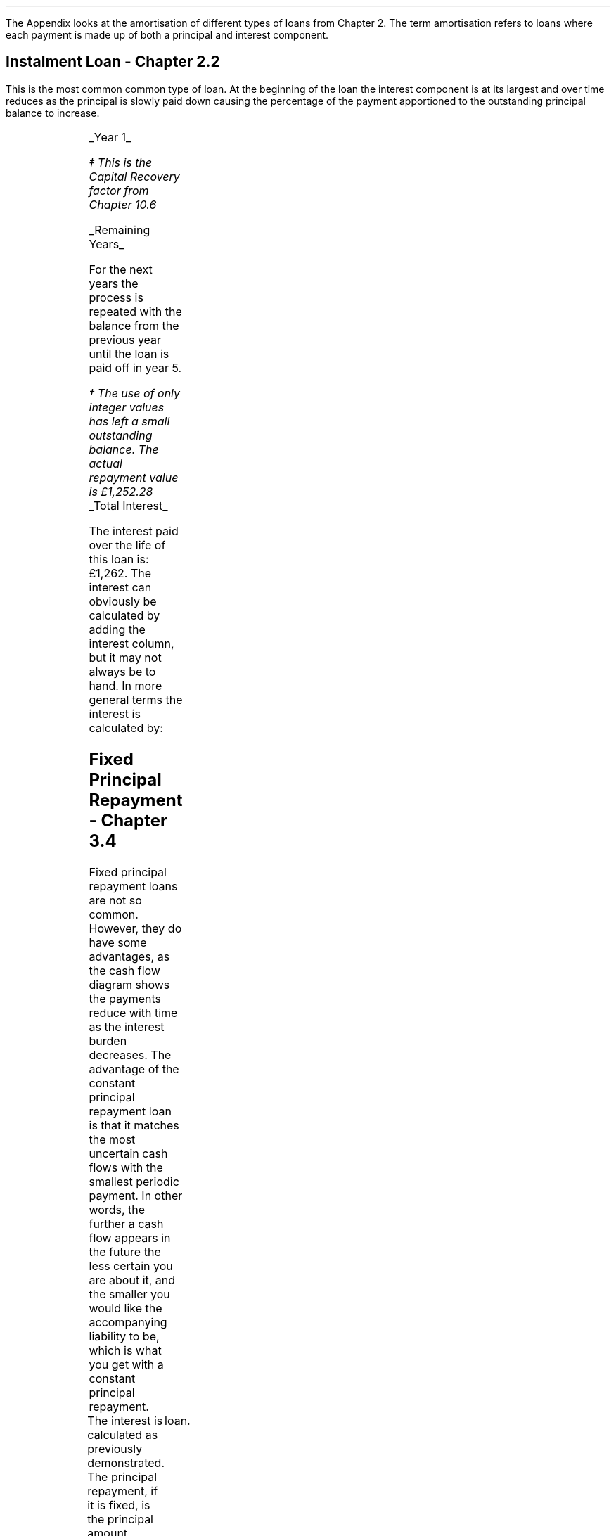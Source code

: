 .\" .XS
.\" APPENDIX H - Loans
.\" .XE
.\" .
.\" .ce 100
.\" \s+8\fBAPPENDIX H\s0\fP
.\" .sp 20
.\" .B
.\" .LG
.\" LOANS
.\" .R
.\" .ce 0
.\"  .bp
.
.\" .SH 1
.\" Loans
.\" .LP
The Appendix looks at the amortisation of different types of loans from Chapter
2. The term amortisation refers to loans where each payment is made up of both
a principal and interest component.
.SH
Instalment Loan - Chapter 2.2
.LP
This is the most common common type of loan. At the beginning of the loan the
interest component is at its largest and over time reduces as the principal is
slowly paid down causing the percentage of the payment apportioned to the
outstanding principal balance to increase.
.PS
A: [  box invis wid 0.20 ht 0.20 "0"
		arrow up 0.3 at last box.n
		"\[Po]5,000" above at end of last arrow
		line right 0.3 from last box.e
		box invis wid 0.20 ht 0.20 "1"
		arrow down 0.2 at last box.s
		"\[Po]1,252" below at end of last arrow
		line right 0.3 from last box.e
		box invis wid 0.20 ht 0.20 "2"
		arrow down 0.2 at last box.s
		"\[Po]1,252" below at end of last arrow
		line right 0.3 from last box.e 
		box invis wid 0.20 ht 0.20 "3"
		arrow down 0.2 at last box.s
		"\[Po]1,252" below at end of last arrow
		line right 0.3 from last box.e 
		box invis wid 0.20 ht 0.20 "4"
		arrow down 0.2 at last box.s
		"\[Po]1,252" below at end of last arrow
		line right 0.3 from last box.e 
		box invis wid 0.20 ht 0.20 "5"
		arrow down 0.2 at last box.s
		"\[Po]1,252" below at end of last arrow
		]
box invis "i = 8/100" wid 0.6 ht 0.25 with .s at A.n + (0.0,-0.25)
.PE
.
.UL "Year 1"
.EQ I
"Periodic payment" lm "Opening balance "^(A/P, 8%, 5)\(dd
.EN
.FS
\(dd This is the Capital Recovery factor from Chapter 10.6
.FE
.sp -0.6v
.EQ I
lineup =~~
5,000 ncaprec(0.08, 5)
.EN
.sp -0.6v
.EQ I
lineup =~~
5,000(0.2505)
.EN
.sp -0.6v
.EQ I
lineup =~~
\[Po]1,252
.EN
.
.EQ I
Interest lineup =~~
"Opening balance" times ~^ rate%
.EN
.sp -0.6v
.EQ I
lineup =~~
5,000 times ~^ 8 over 100
.EN
.sp -0.6v
.EQ I
lineup =~~
\[Po]400
.EN
.
.EQ I
"Principal repayment" lineup =~~
"Periodic payment" - interest
.EN
.sp -0.6v
.EQ I
lineup =~~
1,252 - 400
.EN
.sp -0.6v
.EQ I
lineup =~~
\[Po]852 
.EN
.
.EQ I
"Balance outstanding" lineup =~~
"Opening balance" - "principal repayment"
.EN
.sp -0.6v
.EQ I
lineup =~~
5,000 - 852
.EN
.sp -0.6v
.EQ I
lineup =~~
\[Po]4,148
.EN
.
.UL "Remaining Years"
.LP
For the next years the process is repeated with the balance from the previous
year until the loan is paid off in year 5.
.TS
tab (#) center;
lp-2 lp-2 lp-2 lp-2 lp-2
l n n n n .
_
PERIOD#PAYMENT#INTEREST#PRINCIPLE#BALANCE
_
Year 0####(5,000)
Year 1#1,252#400#852#(4,148)
Year 2#1,252#332#920#(3,228)
Year 3#1,252#258#994#(2,234)
Year 4#1,252#179#1,073#(1,161)
Year 5#1,252#93#1,159#(2)\(dg
_
.TE
.FS
\(dg The use of only integer values has left a small outstanding balance. The
actual repayment value is \[Po]1,252.28
.FE
.sp -1v
.UL "Total Interest"
.LP
The interest paid over the life of this loan is: \[Po]1,262. The interest can
obviously be calculated by adding the interest column, but it may not always be
to hand. In more general terms the interest is calculated by:
.EQ I
"Total interest" lineup =~~
"Total payments" - "loan value"
.EN
.sp -0.6v
.EQ I
lineup =~~
( 5 times ~^ 1,252 ) - 5,000
.EN
.sp -0.6v
.EQ I
lineup =~~
\[Po]1,260\(dg
.EN
.
.KS
.SH
Fixed Principal Repayment - Chapter 3.4
.LP
Fixed principal repayment loans are not so common. However, they do have some
advantages, as the cash flow diagram shows the payments reduce with time as the
interest burden decreases. The advantage of the constant principal repayment
loan is that it matches the most uncertain cash flows with the smallest
periodic payment. In other words, the further a cash flow appears in the future
the less certain you are about it, and the smaller you would like the
accompanying liability to be, which is what you get with a constant principal
repayment.
.PS
A: [  box invis wid 0.20 ht 0.20 "0"
		arrow up 0.3 at last box.n
		"\[Po]5,000" above at end of last arrow
		line right 0.3 from last box.e
		box invis wid 0.20 ht 0.20 "1"
		arrow down 0.28 at last box.s
		"\[Po]1,400" below at end of last arrow
		line right 0.3 from last box.e
		box invis wid 0.20 ht 0.20 "2"
		arrow down 0.26 at last box.s
		"\[Po]1,320" below at end of last arrow
		line right 0.3 from last box.e 
		box invis wid 0.20 ht 0.20 "3"
		arrow down 0.24 at last box.s
		"\[Po]1,240" below at end of last arrow
		line right 0.3 from last box.e 
		box invis wid 0.20 ht 0.20 "4"
		arrow down 0.22 at last box.s
		"\[Po]1,160" below at end of last arrow
		line right 0.3 from last box.e 
		box invis wid 0.20 ht 0.20 "5"
		arrow down 0.2 at last box.s
		"\[Po]1,080" below at end of last arrow
		]
box invis "i = 8/100" wid 0.6 ht 0.25 with .s at A.n + (0.0,-0.25)
.PE
.KE
The interest is calculated as previously demonstrated. The principal repayment,
if it is fixed, is the principal amount divided by the number of periods in the
	loan.
.LP
.UL "Year 1"
.EQ I
"Periodic payment" lineup =~~
Interest + principal
.EN
.sp -0.6v
.EQ I
lineup =~~
400 + 1,000
.EN
.sp -0.6v
.EQ I
lineup =~~
\[Po]1,400 
.EN
.
.EQ I
Interest lineup =~~
"Opening balance" times ~^ rate%
.EN
.sp -0.6v
.EQ I
lineup =~~
5,000 times ~^ 8 over 100
.EN
.sp -0.6v
.EQ I
lineup =~~
400
.EN
.
.EQ I
"Principal repayment" lineup =~~
"Opening balance" over "number of periods"
.EN
.sp -0.6v
.EQ I
lineup =~~
5,000 over 5
.EN
.sp -0.6v
.EQ I
lineup =~~
\[Po]1,000
.EN
.
.EQ I
"Balance outstanding" lineup =~~
"Opening balance" - "Principal repayment"
.EN
.sp -0.6v
.EQ I
lineup =~~
5,000 - 1,000
.EN
.sp -0.6v
.EQ I
lineup =~~
\[Po]4,000
.EN
.UL "Remaining Years"
.LP
For the next years the process is repeated with the balance from the previous
year until the loan is paid off in year 5.
.TS
tab (#) center;
lp-2 lp-2 lp-2 lp-2 lp-2
l n n n n .
_
PERIOD#PAYMENT#INTEREST#PRINCIPLE#BALANCE
_
Year 0####(5,000)
Year 1#1,400#400#1,000#(4,000)
Year 2#1,320#320#1,000#(3,000)
Year 3#1,240#240#1,000#(2,000)
Year 4#1,160#160#1,000#(1,000)
Year 5#1,080#80#1,000#(0)
_
.TE
.UL "Total Interest"
.EQ I
"Total interest" lineup =~~
"Total payments" - "loan value"
.EN
.sp -0.6v
.EQ I
lineup =~~
( 1,400 + 1,320 + 1,240 + 1,160 + 1,080) - 5,000
.EN
.sp -0.6v
.EQ I
lineup =~~
\[Po]1,200
.EN
The interest paid over the life of this loan is: \[Po]1,200. This is lower than
fixed repayment loan because of the increased size of the periodic principal
repayment which accelerates the reduction in the outstanding balance.
.KS
.SH
Balloon Payment - Chapter 3.5
.LP
Loans with a balloon payment have become more popular in recent years as it
allows the lender to reduce the periodic payment due by the borrower. A loan
incorporating a balloon payment is particularly popular when used to finance
vehicles.
.LP
A simple example for a debt with a balloon payment might be as follows. A small
deposit is made and the borrower's repayment is used to finance the
depreciation in asset value due to use and the passage of time. At the end of
the loan the borrower can has an option to make a balloon payment and acquire
the asset. If the borrower does not make the balloon payment the lender
disposes of the asset and the salvage value on disposal \fBshould\fP equal the
remaining balance.
.LP
The interest is the same as previously stated. The periodic payment amount
would be calculated by the lender to match the \fBexpected\fP depreciation. The
principal repayment is the amount left after the interest has been deducted
from the periodic payment.
.LP
The balloon payment is the interest on the outstanding balance and the
remaining balance at the end of the specified term.
.PS
A: [  box invis wid 0.20 ht 0.20 "0"
		arrow up 0.3 at last box.n
		"\[Po]5,000" above at end of last arrow
		line right 0.3 from last box.e
		box invis wid 0.20 ht 0.20 "1"
		arrow down 0.2 at last box.s
		"\[Po]1,000" below at end of last arrow
		line right 0.3 from last box.e
		box invis wid 0.20 ht 0.20 "2"
		arrow down 0.2 at last box.s
		"\[Po]1,000" below at end of last arrow
		line right 0.3 from last box.e 
		box invis wid 0.20 ht 0.20 "3"
		arrow down 0.2 at last box.s
		"\[Po]1,000" below at end of last arrow
		line right 0.3 from last box.e 
		box invis wid 0.20 ht 0.20 "4"
		arrow down 0.2 at last box.s
		"\[Po]1,000" below at end of last arrow
		line right 0.3 from last box.e 
		box invis wid 0.20 ht 0.20 "5"
		arrow down 0.4 at last box.s
		"\[Po]2,480" below at end of last arrow
		]
box invis "i = 8/100" wid 0.6 ht 0.25 with .s at A.n + (0.0,-0.25)
.PE
.KE
.UL "Year 1"
.EQ I
"Periodic payment" lineup =~~
1,000 ^ "this value is selected by the lender"
.EN
.
.EQ I
Interest lineup =~~
"Opening balance" times ~^ rate%
.EN
.sp -0.6v
.EQ I
lineup =~~
5,000 times ~^ 8 over 100
.EN
.sp -0.6v
.EQ I
lineup =~~
\[Po]400
.EN
.
.EQ I
"Principal repayment" lineup =~~
"Periodic payment" - interest
.EN
.sp -0.6v
.EQ I
lineup =~~
1,000 - 400
.EN
.sp -0.6v
.EQ I
lineup =~~
\[Po]600
.EN
.
.EQ I
"Balance outstanding" lineup =~~
"Opening balance" - "principal repayment"
.EN
.sp -0.6v
.EQ I
lineup =~~
5,000 - 600
.EN
.sp -0.6v
.EQ I
lineup =~~
\[Po]4,400
.EN
.UL "Years 2 to 4"
.LP
For the next years the process is repeated with the balance from the previous
year until year 4.
.sp
.UL "Year 5"
.LP
Year 5, balloon payment:
.EQ I
"Interest on balance outstanding" lm
"balance outstanding" times ~^ rate%
.EN
.sp -0.6v
.EQ I
lineup =~~
2,296 times ~^ 8 over 100
.EN
.sp -0.6v
.EQ I
lineup =~~
\[Po]184
.EN
.KS
.EQ I
"balloon payment\(dd" lineup =~~
"outstanding balance + interest"
.EN
.FS
\(dd The balloon payment can also be expressed as: # "outstanding balance "
times ~^ ( 1 + rate% ) # if you are not interested in the interest amount. #
2,296 times ~^ 1.08 =~~ \[Po]2,480 #
.FE
.sp -0.6v
.EQ I
lineup =~~
2,296 + 184
.EN
.sp -0.6v
.EQ I
lineup =~~
\[Po]2,480
.EN
.KE
.KS
.
.TS
tab (#) center;
lp-2 lp-2 lp-2 lp-2 lp-2
l n n n n .
_
PERIOD#PAYMENT#INTEREST#PRINCIPLE#BALANCE
_
Year 0####(5,000)
Year 1#1,000#400#600#(4,400)
Year 2#1,000#352#648#(3,752)
Year 3#1,000#300#700#(3,052)
Year 4#1,000#244#756#(2,296)
Year 5#2,480#184#2,296#(0)
_
.TE
.KE
.UL "Total Interest"
.EQ I
"Total interest" lineup =~~
"Total payments" - "loan value"
.EN
.sp -0.6v
.EQ I
lineup =~~
left [ (1,000 times ~^ 4) + 2,480 right ]  - 5,000
.EN
.sp -0.6v
.EQ I
lineup =~~
\[Po]1,480
.EN
The interest paid over the life of this loan is: \[Po]1,480. This is higher
than both the Instalment Loan and the Fixed Principal Repayment Loan because
of the reduced size of the principal repayment. The borrower has a reduced
periodic repayment, but it comes at the cost of a higher interest charge over
the life of the loan.
